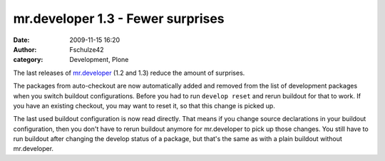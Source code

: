 mr.developer 1.3 - Fewer surprises
##################################
:date: 2009-11-15 16:20
:author: Fschulze42
:category: Development, Plone

The last releases of `mr.developer`_ (1.2 and 1.3) reduce the amount of
surprises.

The packages from auto-checkout are now automatically added and removed
from the list of development packages when you switch buildout
configurations. Before you had to run ``develop reset`` and rerun
buildout for that to work. If you have an existing checkout, you may
want to reset it, so that this change is picked up.

The last used buildout configuration is now read directly. That means if
you change source declarations in your buildout configuration, then you
don't have to rerun buildout anymore for mr.developer to pick up those
changes. You still have to run buildout after changing the develop
status of a package, but that's the same as with a plain buildout
without mr.developer.

.. _mr.developer: http://pypi.python.org/pypi/mr.developer
